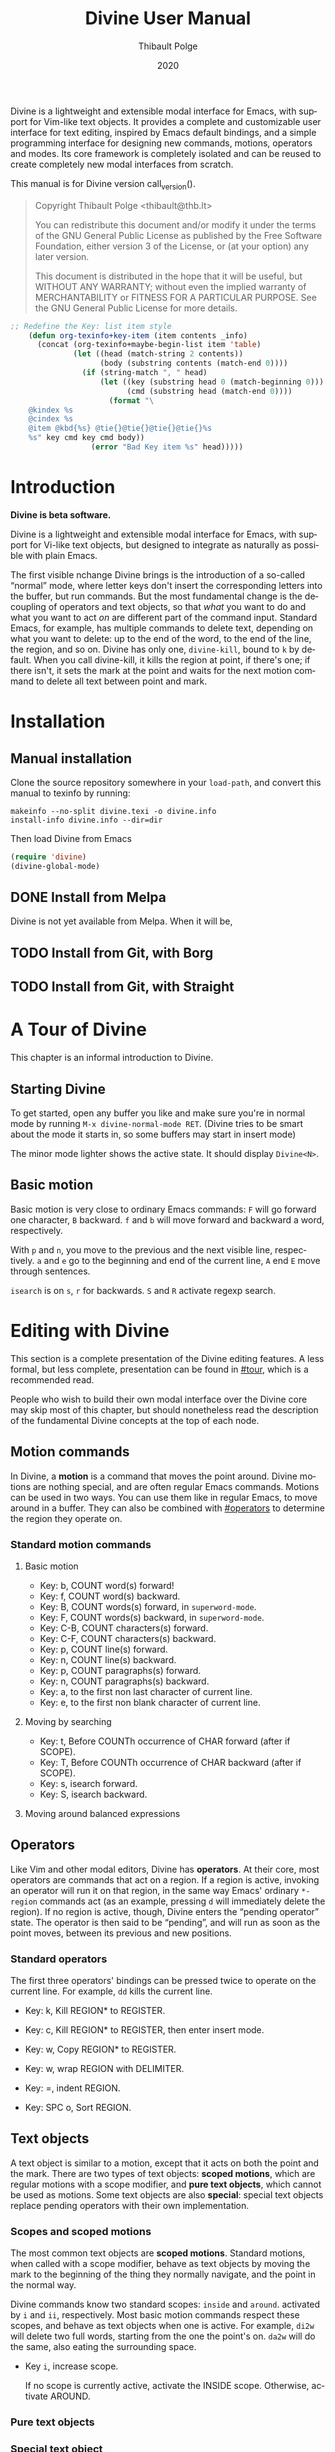 #+TITLE: Divine User Manual
:PREAMBLE:
#+AUTHOR: Thibault Polge
#+EMAIL: thibault@thb.lt
#+DATE: 2020
#+LANGUAGE: en
#+OPTIONS: h:6 num:3 ':t

#+TEXINFO_DEFFN: t
#+TEXINFO_DIR_CATEGORY: Emacs
#+TEXINFO_DIR_TITLE: Divine: (divine).

#+TEXINFO_DIR_DESC: Modal editing interface

# Uncomment in 2021.
# +BIND: ox-texinfo+-before-export-hook ox-texinfo+-update-copyright-years
# +BIND: ox-texinfo+-before-export-hook ox-texinfo+-update-version-strings

Divine is a lightweight and extensible modal interface for Emacs, with
support for Vim-like text objects.  It provides a complete and
customizable user interface for text editing, inspired by Emacs
default bindings, and a simple programming interface for designing new
commands, motions, operators and modes.  Its core framework is
completely isolated and can be reused to create completely new modal
interfaces from scratch.

#+begin_export texinfo
@html
    <p>This manual is available in the following formats</p>
    <ul>
    <li><a href="divine.html">HTML, all in one page</a></li>
    <li><a href="index.html">HTML, one page per section</a></li>
@end html
#+end_export

This manual is for Divine version call_version().

#+BEGIN_QUOTE
  Copyright \copy 2020 Thibault Polge <thibault@thb.lt>

  You can redistribute this document and/or modify it under the terms
  of the GNU General Public License as published by the Free Software
  Foundation, either version 3 of the License, or (at your option) any
  later version.

  This document is distributed in the hope that it will be useful,
  but WITHOUT ANY WARRANTY; without even the implied warranty of
  MERCHANTABILITY or FITNESS FOR A PARTICULAR PURPOSE.  See the GNU
  General Public License for more details.
#+END_QUOTE

#+NAME: init
#+begin_src emacs-lisp :exports code :results silent
    ;; Redefine the Key: list item style
        (defun org-texinfo+key-item (item contents _info)
          (concat (org-texinfo+maybe-begin-list item 'table)
                  (let ((head (match-string 2 contents))
                        (body (substring contents (match-end 0))))
                    (if (string-match ", " head)
                        (let ((key (substring head 0 (match-beginning 0)))
                              (cmd (substring head (match-end 0))))
                          (format "\
        @kindex %s
        @cindex %s
        @item @kbd{%s} @tie{}@tie{}@tie{}@tie{}%s
        %s" key cmd key cmd body))
                      (error "Bad Key item %s" head)))))
#+end_src

#+NAME: version
#+begin_src emacs-lisp :exports none :results raw
  (let ((gitrev (org-trim (shell-command-to-string "git describe"))))
    (if (string= (substring gitrev 1) (divine-version))
        (divine-version)
      (format "%s (git %s)" (divine-version) gitrev)))
#+end_src

#+NAME: describe
#+begin_src emacs-lisp :var what=0 as='guess :exports none :results value raw hsilent
    (unless (symbolp what) (error "I want a symbol, not %s!" what))
    (when (eq as 'guess)
      (if (and (fboundp what) (boundp what))
          (error "Sorry, I wont't guess the type of %s which is both a function and a variable."))
      (setq as (if (fboundp what) 'func 'var)))

    (let ((type (cond ((and (eq as 'func) (macrop what)) "Macro")
                      ((eq as 'func) "Function")
                      ((eq as 'var) "Variable")
                      (t (error "Not a valid type, %s!" as)))))
      (with-temp-buffer
        (insert (format " - %s: %s\n\n %s"
                        type
                        (symbol-name what)
                        (if (eq as 'func) (documentation what nil)
                          (documentation-property what 'variable-documentation nil))))
        ;; (goto-char (point-max))
        ;; (delete-char -1)
        ;; (beginning-of-line)
        ;; (delete-char 4)
        ;; (kill-line)
        ;; (goto-char (point-min))
        ;; (end-of-line)
        ;; (yank)
        ;; Indent
        (goto-char (point-min))
        (while (not (eobp))
          (next-line)
          (beginning-of-line)
          (insert "    ")
          (end-of-line))
        (buffer-string)))
#+end_src
#+CALL: init()
:END:

* Introduction

*Divine is beta software.*

Divine is a lightweight and extensible modal interface for Emacs, with
support for Vi-like text objects, but designed to integrate as
naturally as possible with plain Emacs.

The first visible nchange Divine brings is the introduction of a
so-called “normal” mode, where letter keys don't insert the
corresponding letters into the buffer, but run commands.  But the most
fundamental change is the decoupling of operators and text objects, so
that /what/ you want to do and what you want to act /on/ are different
part of the command input.  Standard Emacs, for example, has multiple
commands to delete text, depending on what you want to delete: up to
the end of the word, to the end of the line, the region, and so on.
Divine has only one, ~divine-kill~, bound to =k= by default.  When you
call divine-kill, it kills the region at point, if there's one; if
there isn't, it sets the mark at the point and waits for the next
motion command to delete all text between point and mark.

* Installation

** Manual installation

Clone the source repository somewhere in your ~load-path~, and convert
this manual to texinfo by running:

#+begin_src shell
  makeinfo --no-split divine.texi -o divine.info
  install-info divine.info --dir=dir
#+end_src

Then load Divine from Emacs

#+begin_src emacs-lisp
  (require 'divine)
  (divine-global-mode)
#+end_src

** DONE Install from Melpa

Divine is not yet available from Melpa. When it will be,

** TODO Install from Git, with Borg

** TODO Install from Git, with Straight

* A Tour of Divine
:PROPERTIES:
:custom_id: tour
:END:
This chapter is an informal introduction to Divine.

** Starting Divine
:PROPERTIES:
:nonode: t
:END:

To get started, open any buffer you like and make sure you're in
normal mode by running =M-x divine-normal-mode RET=. (Divine tries to
be smart about the mode it starts in, so some buffers may start in
insert mode)

The minor mode lighter shows the active state.  It should display
=Divine<N>=.

** Basic motion
:PROPERTIES:
:nonode: t
:END:

Basic motion is very close to ordinary Emacs commands: =F= will go
forward one character, =B= backward.  =f= and =b= will move forward
and backward a word, respectively.

With =p= and =n=, you move to the previous
and the next visible line, respectively.  =a= and =e= go to the
beginning and end of the current line, =A= end =E= move through
sentences.

=isearch= is on =s=, =r= for backwards.  =S= and =R= activate regexp
search.


* Editing with Divine
:PROPERTIES:
:custom_id: fundamental-concepts
:END:

This section is a complete presentation of the Divine editing
features.  A less formal, but less complete, presentation can be found
in [[#tour]], which is a recommended read.

People who wish to build their own modal interface over the Divine
core may skip most of this chapter, but should nonetheless read the
description of the fundamental Divine concepts at the top of each node.

** Motion commands

In Divine, a *motion* is a command that moves the point around.
Divine motions are nothing special, and are often regular Emacs
commands.  Motions can be used in two ways.  You can use them like in
regular Emacs, to move around in a buffer.  They can also be combined
with [[#operators]] to determine the region they operate on.

*** Standard motion commands

**** Basic motion
:PROPERTIES:
:nonode: t
:END:

 - Key: b, COUNT word(s) forward!
 - Key: f, COUNT word(s) backward.
 - Key: B, COUNT words(s) forward, in ~superword-mode~.
 - Key: F, COUNT words(s) backward, in ~superword-mode~.
 - Key: C-B, COUNT characters(s) forward.
 - Key: C-F, COUNT characters(s) backward.
 - Key: p, COUNT line(s) forward.
 - Key: n, COUNT line(s) backward.
 - Key: p, COUNT paragraphs(s) forward.
 - Key: n, COUNT paragraphs(s) backward.
 - Key: a, to the first non last character of current line.
 - Key: e, to the first non blank character of current line.

**** Moving by searching
:PROPERTIES:
:nonode: t
:END:

- Key: t, Before COUNTh occurrence of CHAR forward (after if SCOPE).
- Key: T, Before COUNTh occurrence of CHAR backward (after if SCOPE).
- Key: s, isearch forward.
- Key: S, isearch backward.

**** Moving around balanced expressions
:PROPERTIES:
:nonode: t
:END:

** Operators
:PROPERTIES:
:custom_id: operators
:END:

Like Vim and other modal editors, Divine has *operators*.  At their
core, most operators are commands that act on a region.  If a region
is active, invoking an operator will run it on that region, in the
same way Emacs' ordinary ~*-region~ commands act (as an example,
pressing =d= will immediately delete the region).  If no region is
active, though, Divine enters the “pending operator” state.  The
operator is then said to be “pending”, and will run as soon as the
point moves, between its previous and new positions.

*** Standard operators
:PROPERTIES:
:nonode: t
:END:

The first three operators' bindings can be pressed twice to operate on
the current line.  For example, =dd= kills the current line.

 - Key: k, Kill REGION* to REGISTER.
 - Key: c, Kill REGION* to REGISTER, then enter insert mode.
 - Key: w, Copy REGION* to REGISTER.

 - Key: w, wrap REGION with DELIMITER.
 - Key: =, indent REGION.
 - Key: SPC o, Sort REGION.

** Text objects

A text object is similar to a motion, except that it acts on both the
point and the mark.  There are two types of text objects: *scoped
motions*, which are regular motions with a scope modifier, and *pure
text objects*, which cannot be used as motions.  Some text objects are
also *special*: special text objects replace pending operators with
their own implementation.

*** Scopes and scoped motions
:PROPERTIES:
:custom_id: scopes-and-scoped-motions
:DESCRIPTION: Using standard motions as text objects
:END:

The most common text objects are *scoped motions*.  Standard motions,
 when called with a scope modifier, behave as text objects by moving
 the mark to the beginning of the thing they normally navigate, and
 the point in the normal way.

Divine commands know two standard scopes: =inside= and =around=.
activated by =i= and =ii=, respectively.  Most basic motion commands
respect these scopes, and behave as text objects when one is active.
For example, =di2w= will delete two full words, starting from the one
the point's on.  =da2w= will do the same, also eating the surrounding
space.

 - Key =i=, increase scope.

   If no scope is currently active, activate the INSIDE scope.
   Otherwise, activate AROUND.

*** Pure text objects
:PROPERTIES:
:DESCRIPTION: Objects that cannot be use as motions
:END:

*** Special text object
:PROPERTIES:
:DESCRIPTION: The special balanced expression text object
:END:

A special text object is a text object that can replace a pending
operator.  This is meant to let standard operators apply to cases they
weren't designed to.  Divine has only one such text object, =w=, the
balanced expression operator, that can be used to rewrap or unwrap
balanced expressions with the change and delete operator, and no
scope.

 - Key: w, Balanced expression text object.

   Prompt for a pair delimiter, and selects the COUNTh balanced
   expression containing the point and bounded by this delimiter.

   If SCOPE is =inside=, the contents of the expressions are selected.

   If SCOPE is =around=, the delimiters are selected as well.

   If no SCOPE, and =divine-kill= or =divine-change= are pending,
   they're replaced with ~divine-unwrap~ or ~divine-rewrap~,
   respectively.

** Actions

Actions are simple commands that don't use the region and cannot be
combined with anything else.  Actions change the value of neither the
point nor the mark, unless they modify the buffer contents (for
example, =y= modifies the point by moving it after the inserted text).

In standard binding evaluation order, actions have the higher priority.

*** Standard actions
:PROPERTIES:
:nonode: t
:END:

 - Key: d, delete COUNT character(s) forward.
 - Key: r, replace COUNT character(s) forward with CHAR.
 - Key: RET, open line after current line.
 - Key: y, Insert contents of REGISTER at point, or COUNTh entry in
   kill-ring.

** Modes

Divine is a modal interface.  A modal interface is an interface in
which the results of an action is determined by the current mode.
Although Divine provides a complete set modes, this chapter will only
focus on the two most essential: *Normal* and *Insert*.

 - *Insert mode* ::  is similar to regular Emacs, except it has a
   binding to switch to Normal mode.

*Normal mode* binds single letters to composable action and motion
commands.  It is also the entry point to other modes.

Modes in Divine can be activated permanently or temporarily.
Temporary activation is called *transient*.  A transient mode will
terminate and revert to the previous mode as soon as an action has
completed.

Being transient isn't a property of the mode, but of the activation of
a mode.

** Commands

A *command* is nothing more than a regular Emacs command, that is, an
~(interactive)~ function.  Commands can be bound in Divine the same
way they're bound in regular Emacs.  Because Divine underlying
interface is a bit more tricky than Emacs',

* Extending Divine
:PROPERTIES:
:custom_id: extending-divine
:END:

This chapter describes how you can add create your own operators,
motions, and modes on top of the standard interface.

** Key bindings

*** Adding and removing bindings

Divine has a special keybinding mechanism that allows to easily bind
different commands on the same key, to be selected depending on
context.  For a given key, in a given Divine mode, a binding can be
conditioned by three different predicates, which can be combined:

 - a *mode predicate*, which limits this bindings to a given Emacs mode;
 - a *type predicate*, which runs this binding when a given Divine
   command type is legal (action, motion, object, operator…)
 - an *arbitrary elisp predicate*, which can be used to further
   specialize the binding.

All predicates default to an always-true value; they thus must all
evaluate to non-nil at the moment the user triggers a binding for
their associated command to run.

#+CALL: describe(what='divine-define-key)

#+ATTR_TEXINFO: :tag Notice
#+BEGIN_QUOTE
  The ~:type~ of a binding is only used to choose between multiple
  bindings on the same key.  It has no effect on the actual command
  being run.
#+END_QUOTE

*** Keybindings evaluation order

As specified above, binding definitions have three conditions: emacs
mode, binding type, and an arbitrary predicate.

~divine-define-key~ also sorts binding definitions, so that their
evaluation order is determined and, if possible, makes sense.
Comparing two bindings is done in the following order:

 1. Emacs modes are first sorted alphabetically. The special value ~t~,
    which enables the binding for all modes and is the default for
    ~:mode~, sorts after everything else, so mode-specific bindings get
    evaluated before generic bindings.
 2. If Emacs modes are equal, types are compared by the order they
    appear in the car of each element of ~divine-binding-states~.  The
    default magic value for ~:type~, t, should be present in
    ~divine-binding-states~ in last position.  That is, evaluation is
    performed in the order specified by this variable.

    The default value orders types as follows:

    1. ~action~ runs iff the region isn't active and no operator
       is pending.
    2. ~operator~ runs iff the region is active or no operator is
       pending.
    3. ~default-motion~ runs iff the previous command was called with
       the same binding and set an operator as pending.

 3. If types are equal, predicates are compared the same way Emacs mode
    are.  At this point, predicates cannot be equal: for a given key on
    a given Divine mode, bindings are identified by the triplet (mode,
    type, predicate).  Inserting a new binding with the same three
    values replace the existing binding.

Bindings are evaluated in the order defined by the variable
~divine-binding-types~.

** Creating actions

The easiest way to create an action is the ~divine-defaction~ macro.

#+CALL: describe(what='divine-defaction)

** Creating operators

#+CALL:describe(what='divine-defoperator)

To access the prefix argument from within an operator, see
[[#reading-prefix-arg]].

** Creating motions and text objects

** Creating hybrid bindings

** Using the numeric argument
:PROPERTIES:
:custom_id: reading-prefix-arg
:END:


* The core Divine framework
:PROPERTIES:
:custom_id: framework
:END:

Divine was designed with extensibility and modularity in mind.  The
modal user interface Divine provides is implemented on top of a very
abstract core, defined in =divine-core.el=.  This core has no
dependencies besides Emacs itself.  This chapter describes what it
provides, and how you can write custom modal interfaces over it.

** Starting Divine

Divine is defined as a minor mode, =divine-mode=.

The core is not complete in itself.  You need to provide at least the
=divine-start= function.

 - Function: divine-start

   =divine-mode= calls =divine-start= with no argument to initialize
   Divine.  =divine-start= should activate a Divine mode (or calling
   =divine-mode= will have no effect) and can do anything needed to
   initialize Divine.

   In the default interface, divine-start also registers a few hooks,
   mostly for visual feedback of the Divine state.

=divine-mode= doesn't do much in itself: all it does is install the
hooks Divine needs to work, before running the startup mode.

# @TODO. =divine-start= can be removed. All divine.el needs to do is
# install some hooks, and divine-mode can provide the initial mode
# logic.

** Modes and normal modes

Divine command loop is based around a so-called "normal" mode.
Although the Divine interface has multiple modes, the whole divine
infrastructure is designed to support one or more "normal"
modes. Fundamentally, a normal mode is a mode where commands can be
entered in separate parts, typically an action followed by a motion or
an object, but also a register selection or a numeric argument, and so
on.  A typical normal mode command sequence, using the standard Divine
settings, could look like:

#+begin_example
  " b k a 2 (
  ┯ ┯ ┯ ┯ ┯ ┯
  │ │ │ │ │ └ text object: parenthesized block
  │ │ │ │ └ numeric argument
  │ │ │ └ "around" object modifier
  │ │ └ kill command
  │ └ register name
  └ register selection command
#+end_example

This sequence first selects the register the next kill/copy command
will act on, activates the kill command, activates a scope modifier to
make the next motion a text object, a multiplier, then the motion
command to select the previous parentheses. Since there's a scope
modifier, it selects the full parenthesized text, and since there's a
multiplier, it actually selects one more parenthesized group outside
the surrounding one.

** Creating modes

Divine is a set of modes.  The smallest set is made of two modes: a
normal mode and an insertion mode. Ususally, insertion mode does not
use any Divine features: it binds no operators and no scope modifiers,
so it really behaves like regular Emacs, with the exception of one
binding to enter normal mode.

Modes are created using the =divine-defmode= macro.

#+CALL: describe(what='divine-defmode)

*** TODO Cursor appearance
:PROPERTIES:
:nonode:   t
:END:

To make modes visually distinguishable, they can define a cursor appearance.

** Activating modes

Some modes are long-lived ones, others you leave just after you've
entered them. If you enter a mode in pending operator mode, you
probably don't want to stay there. This is why there are three ways to
activate a mode: normal, transient and fragile.

*** Normal activation
:PROPERTIES:
:nonode:   t
:END:

In *normal activation*, the mode is activated and must be terminated
explicitly.  It deactivates all other Divine modes and behave as the
main mode, until another mode gets activated.

*** Transient activation
:PROPERTIES:
:nonode:   t
:END:

In *transient activation*, the modes get activated for a single
command, then hands back control to the calling mode.  Transient modes
can be nested (that is, a transient mode can transiently activate
another mode): they'll collapse back to the first non-transient caller
mode.

# @TODO How to handle cases where a transient mode is active, but the
# next command is not from the mode? Make a config var.

*** Operator-transient activation
:PROPERTIES:
:nonode:   t
:END:

It seems natural that modes entered when an operator is pending be
deactivated when the operator gets executed or evaluated.
*operator-transient activation* does exactly this.  This is the
default behavior for all modes.

#+CALL: describe(what='divine--transient-stack)

** State and keeping state

Divine modes are regular Emacs modes, but to support the
functionalities described above, they're made statuful by
Divine. Hence, Divine modes are always in a given state.  The base
state is identical to regular Emacs:  Keys are bound to functions, and
these functions run normally.

In base Divine, a state is made of the following components, all
optional:

  - The *pending operator*, if any, as described in [[#core-operators]].
  - The *numeric prefix argument*, tracked using regular Emacs
    mechanisms.
  - The *scope modifier* argument, as described in [[#core-scopes]].

*** Keeping state
:PROPERTIES:
:nonode:   t
:END:

The main job of Divine regarding state is twofold.  Because the prefix
argument may be passed to a different function than the one that will
ultimately consume it, it must be persisted back for as long as it may
be needed. The other state variables, on the other hand, need to be
erased as soon as a command has been run.

These two operations are performed by a =post-command-hook=, and are
controlled by the variable =divine--continue=, itself controlled by
the function divine-continue.

#+call: describe(what='divine--continue)

#+call: describe(what='divine-continue)

In normal use, =divine-continue= is called by actions that
/accumulate/ states:

 - Operators, when they register themselves as pending.
 - Other state functions when the add state, for example a scope
   modifier when it's activated.

When =divine--continue=, =divine-post-command-hook= will store back
the digit argument into =prefix-arg=. Other state variables need not
be modified.

*** Dropping state
:PROPERTIES:
:nonode:   t
:END:

State must not be endlessly persisted, so when =divine--continue= is
=nil= in the =post-command-hook=, all state variables are set back to
=nil= and the value of =prefix-arg= isn't saved back.

*** Consuming state
:PROPERTIES:
:nonode:   t
:END:

Because a Divine operator can execute two functions that may consume
state, the Divine state accessors /consume/ the resource they
return. For example, =divine-numeric-argument= returns the value of
the numeric argument, then drops it, so further calls will return nil.

By convention, accessors have an =&optional noconsume= argument for,
eg, conditions on the presence of the argument before actually
consuming it.  Some, like the numeric argument, also provide accessors
macros that makes common processing easy.

*** Creating and registering new state variables
:PROPERTIES:
:nonode:   t
:END:

In implementing your own Divine-based commands, you may want to add
new state parameters. To do so, you need to create a function that
will reset those variables to a base value, and add this function
to =divine-clear-state-functions=.

#+call: describe(what='divine-clear-state-functions)

** Operators and the pending operator state
:PROPERTIES:
:custom_id: core-operators
:END:

In Divine, an *operator* is an interactive function, acting on a
region.

When an operator is called (eg, by pressing =k= for =divine-kill=), it
first determines if it should run immediately.  This is done by
calling =divine-run-operator-p=.  At this point, this function will
only return non-nil if there's an active, non-empty region.  If this
is the case, the operator runs immediately between
=(region-beginning)= and =(region-end)=.

Otherwise, it Divine isn't already in pending operator state, it
enters it. The operator name is stored in the variable
=divine--pending-operator=, and state is persisted.

If Divine is already in pending operator state, then two situations may
arise:

  1. The same operator is already pending, in which case it is
     executed on the default object, as defined by the
     =divine-defoperator= macro.
  2. A different operator is pending, and what happens then is
     determined by the =divine-operator-conflict-method= variable,
     which see.

The operator pending state is terminated by =divine-abort= or by the
next motion command.

*** Defining operators
:PROPERTIES:
:nonode:   t
:END:

Operators can be defined either from scratch, with the
=divine-defoperator= macro:

#+CALL: describe(what='divine-defoperator)

Or they can be defined by wrapping an existing action:

#+CALL: describe(what='divine-wrap-operator)

** Operator pending mode

  #+CALL: describe(what='divine-pre-command-hook)



** Mode switching and transient modes

** Scopes internals
:PROPERTIES:
:custom_id: core-scopes
:END:


The standard scope modifiers =around= and =inside= are not part of the core.  All the core provides is a scope definition macro, =divine-defscope=.

#+CALL: describe(what='divine-defscope)

** Key binding interface internals

* Reading Divine docstrings
:PROPERTIES:
:APPENDIX:   t
:END:

Divine docstrings may include one or more of the following
placeholders:

 - ~COUNT~ :: The numeric argument, or 1.
 - ~COUNTh~ :: The numeric argument, or 1, as an ordinal value.
 - ~REGISTER~ :: The register argument.
 - ~REGISTER*~ :: The register argument, or a default, non-register
   storage, usually the kill ring.
 - ~SCOPE~ :: The selected scope.  “If SCOPE” means: if a scope is
   selected.
 - ~CHAR~ :: A character the command will prompt the user for.
 - ~DELIMITER~ :: Like CHAR, for pairable characters, like (), [], {},
   etc.

#  LocalWords:  Uncomment texinfo Thibault Polge thibault docstring docstrings
#  LocalWords:  customizable keypress modularity statuful accessors
#  LocalWords:  eg
